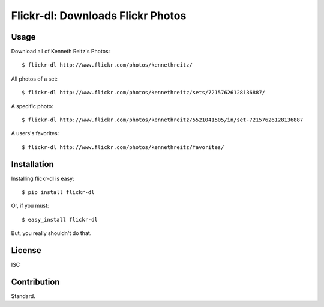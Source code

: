 Flickr-dl: Downloads Flickr Photos
==================================


Usage
-----

Download all of Kenneth Reitz's Photos::

    $ flickr-dl http://www.flickr.com/photos/kennethreitz/

All photos of a set::

    $ flickr-dl http://www.flickr.com/photos/kennethreitz/sets/72157626128136887/

A specific photo::

    $ flickr-dl http://www.flickr.com/photos/kennethreitz/5521041505/in/set-72157626128136887

A users's favorites::

    $ flickr-dl http://www.flickr.com/photos/kennethreitz/favorites/

Installation
------------

Installing flickr-dl is easy::

    $ pip install flickr-dl

Or, if you must::

    $ easy_install flickr-dl

But, you really shouldn't do that.


License
-------

ISC

Contribution
------------

Standard.